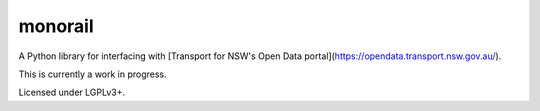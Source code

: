 ========
monorail
========

A Python library for interfacing with [Transport for NSW's Open Data portal](https://opendata.transport.nsw.gov.au/).

This is currently a work in progress.

Licensed under LGPLv3+.
